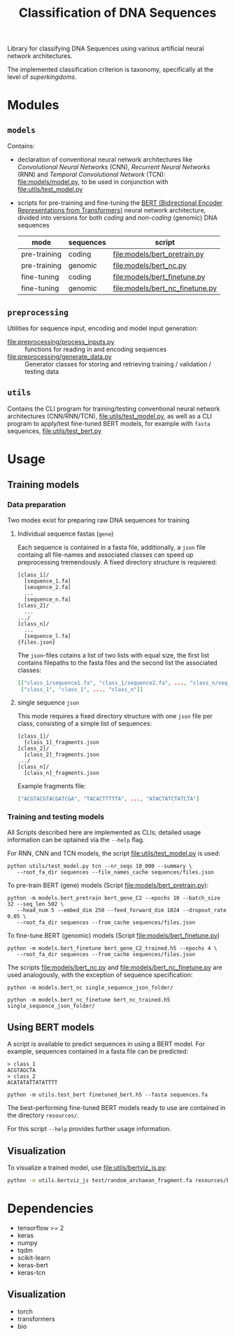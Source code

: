 #+TITLE: Classification of DNA Sequences
#+OPTIONS: ^:nil
Library for classifying DNA Sequences using various artificial neural
network architectures.

The implemented classification criterion is taxonomy, specifically
at the level of /superkingdoms/.

* Modules
** =models=
Contains:
- declaration of conventional neural network architectures like
  /Convolutional Neural Networks/ (CNN), /Recurrent Neural Networks/
  (RNN) and /Temporal Convolutional Network/ (TCN):
  [[file:models/model.py]], to be used in conjunction with
  [[file:utils/test_model.py]]
- scripts for pre-training and fine-tuning the [[https://github.com/google-research/bert][BERT (Bidirectional
  Encoder Representations from Transformers)]] neural network
  architecture, divided into versions for both /coding/ and
  /non-coding/ (genomic) DNA sequences
  | mode         | sequences | script                              |
  |--------------+-----------+-------------------------------------|
  | pre-training | coding    | [[file:models/bert_pretrain.py]]    |
  | pre-training | genomic   | [[file:models/bert_nc.py]]          |
  | fine-tuning  | coding    | [[file:models/bert_finetune.py]]    |
  | fine-tuning  | genomic   | [[file:models/bert_nc_finetune.py]] |

** =preprocessing=
Utilities for sequence input, encoding and model input generation:
- [[file:preprocessing/process_inputs.py]] :: functions for reading in
  and encoding sequences
- [[file:preprocessing/generate_data.py]] :: Generator classes for
  storing and retrieving training / validation / testing data
** =utils=
Contains the CLI program for training/testing conventional neural network
architectures (CNN/RNN/TCN), [[file:utils/test_model.py]], as well as
a CLI program to apply/test fine-tuned BERT models, for example with
=fasta= sequences, [[file:utils/test_bert.py]]
* Usage
** Training models
*** Data preparation
Two modes exist for preparing raw DNA sequences for training
**** Individual sequence fastas (=gene=)
Each sequence is contained in a fasta file, additionally, a =json=
file containg all file-names and associated classes can speed up
preprocessing tremendously. A fixed directory structure is
requiered:
#+begin_example
[class_1]/
  [sequence_1.fa]
  [seuqence_2.fa]
  ...
  [sequence_n.fa]
[class_2]/
  ...
.../
[class_n]/
  ...
  [sequence_l.fa]
{files.json}
#+end_example

The =json=-files cotains a list of two lists with equal size, the
first list contains filepaths to the fasta files and the second list
the associated classes:
#+begin_src json
[["class_1/sequence1.fa", "class_1/sequence2.fa", ..., "class_n/sequence_l.fa"],
 ["class_1", "class_1", ..., "class_n"]]
#+end_src
**** single sequence =json=
This mode requires a fixed directory structure with one =json= file
per class, consisting of a simple list of sequences:
#+begin_example
[class_1]/
  [class_1]_fragments.json
[class_2]/
  [class_2]_fragments.json
.../
[class_n]/
  [class_n]_fragments.json
#+end_example

Example fragments file:
#+begin_src json
["ACGTACGTACGATCGA", "TACACTTTTTA", ..., "ATACTATCTATCTA"]
#+end_src
*** Training and testing models
All Scripts described here are implemented as CLIs; detailed usage
information can be optained via the =--help= flag.

For RNN, CNN and TCN models, the script [[file:utils/test_model.py]] is used:
#+begin_src shell
  python utils/test_model.py tcn --nr_seqs 10_000 --summary \
	 --root_fa_dir sequences --file_names_cache sequences/files.json
#+end_src

To pre-train BERT (gene) models (Script [[file:models/bert_pretrain.py]]):
#+begin_src shell
  python -m models.bert_pretrain bert_gene_C2 --epochs 10 --batch_size 32 --seq_len 502 \
	 --head_num 5 --embed_dim 250 --feed_forward_dim 1024 --dropout_rate 0.05 \
	 --root_fa_dir sequences --from_cache sequences/files.json
#+end_src

To fine-tune BERT (genomic) models (Script [[file:models/bert_finetune.py]])
#+begin_src shell
  python -m models.bert_finetune bert_gene_C2_trained.h5 --epochs 4 \
	 --root_fa_dir sequences --from_cache sequences/files.json
#+end_src

The scripts [[file:models/bert_nc.py]] and [[file:models/bert_nc_finetune.py]] are used
analogously, with the exception of sequence specification:

#+begin_src shell
  python -m models.bert_nc single_sequence_json_folder/
#+end_src

#+begin_src shell
  python -m models.bert_nc_finetune bert_nc_trained.h5 single_sequence_json_folder/
#+end_src
** Using BERT models

A script is available to predict sequences in using a BERT model.
For example, sequences contained in a fasta file can be predicted:

#+begin_src fasta
> class_1
ACGTAGCTA
> class_2
ACATATATTATATTTT
#+end_src

#+begin_src shell
python -m utils.test_bert finetuned_bert.h5 --fasta sequences.fa
#+end_src

The best-performing fine-tuned BERT models ready to use are contained in the
directory =resources/=.

For this script =--help= provides further usage information.
** Visualization

To visualize a trained model, use [[file:utils/bertviz_js.py]]:
#+begin_src sh
python -m utils.bertviz_js test/random_archaean_fragment.fa resources/bert_nc_C2_final.h5 -a 441 -n 30
#+end_src

* Dependencies
- tensorflow >= 2
- keras
- numpy
- tqdm
- scikit-learn
- keras-bert
- keras-tcn

** Visualization
- torch
- transformers
- bio
